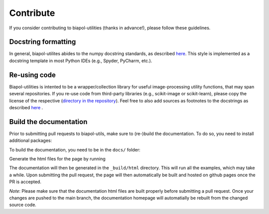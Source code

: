 Contribute
==========

If you consider contributing to biapol-utilities (thanks in advance!), please follow these guidelines.

Docstring formatting
-----------------------

In general, biapol-utilites abides to the numpy docstring standards, as described `here <https://numpydoc.readthedocs.io/en/latest/format.html>`_. This style is implemented as a docstring template in most Python IDEs (e.g., Spyder, PyCharm, etc.).

Re-using code
-----------------------

Biapol-utilities is intented to be a wrapper/collection library for useful image-processing utility functions, that may span several repositories. If you re-use code from third-party libraries (e.g., scikit-image or scikit-learn), please copy the license of the respective (`directory in the repository <https://github.com/BiAPoL/biapol-utilities/tree/create-sphinx-doc/license_thirdparty>`_). Feel free to also add sources as footnotes to the docstrings as described `here <https://thomas-cokelaer.info/tutorials/sphinx/rest_syntax.html#footnote>`_ .


Build the documentation
-----------------------

Prior to submitting pull requests to biapol-utils, make sure to (re-)build the documentation. To do so, you need to install additional packages:

.. prompt:: bash $

    pip install sphinx nbsphinx sphinx-prompt
    conda install pandoc

To build the documentation, you need to be in the ``docs/`` folder:

.. prompt:: bash $

    cd docs/

Generate the html files for the page by running

.. prompt:: bash $

    make html

The documentation will then be generated in the ``_build/html`` directory. This will run all the examples, which may take a while. Upon submitting the pull request, the page will then automatically be built and hosted on github pages once the PR is accepted.

*Note*: Please make sure that the documentation html files are built properly before submitting a pull request. Once your changes are pushed to the main branch, the documentation homepage will automatially be rebuilt from the changed source code.
